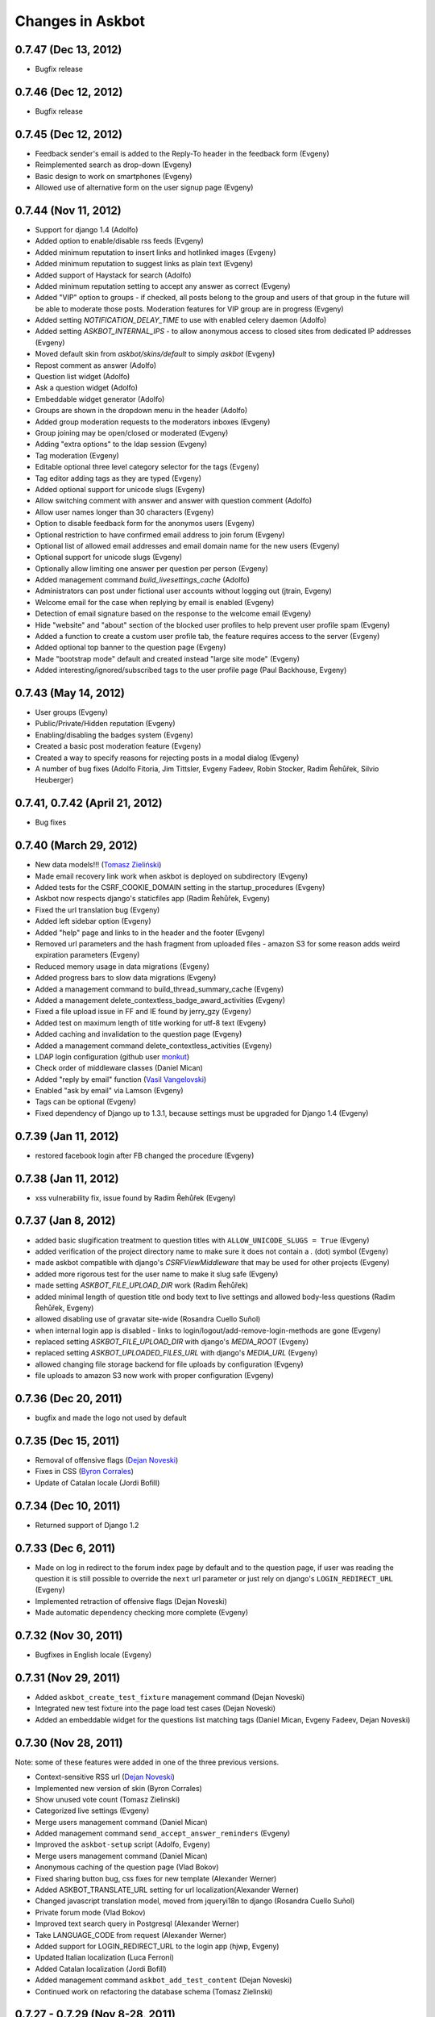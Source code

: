 Changes in Askbot
=================

0.7.47 (Dec 13, 2012)
---------------------
* Bugfix release

0.7.46 (Dec 12, 2012)
---------------------
* Bugfix release

0.7.45 (Dec 12, 2012)
---------------------
* Feedback sender's email is added to the Reply-To header
  in the feedback form (Evgeny)
* Reimplemented search as drop-down (Evgeny)
* Basic design to work on smartphones (Evgeny)
* Allowed use of alternative form on the user signup page (Evgeny)

0.7.44 (Nov 11, 2012)
---------------------
* Support for django 1.4 (Adolfo)
* Added option to enable/disable rss feeds (Evgeny)
* Added minimum reputation to insert links and hotlinked images (Evgeny)
* Added minimum reputation to suggest links as plain text (Evgeny)
* Added support of Haystack for search (Adolfo)
* Added minimum reputation setting to accept any answer as correct (Evgeny)
* Added "VIP" option to groups - if checked, all posts belong to the group and users of that group in the future will be able to moderate those posts. Moderation features for VIP group are in progress (Evgeny)
* Added setting `NOTIFICATION_DELAY_TIME` to use with enabled celery daemon (Adolfo)
* Added setting `ASKBOT_INTERNAL_IPS` - to allow anonymous access to 
  closed sites from dedicated IP addresses (Evgeny)
* Moved default skin from `askbot/skins/default` to simply `askbot` (Evgeny)
* Repost comment as answer (Adolfo)
* Question list widget (Adolfo)
* Ask a question widget (Adolfo)
* Embeddable widget generator (Adolfo)
* Groups are shown in the dropdown menu in the header (Adolfo)
* Added group moderation requests to the moderators inboxes (Evgeny)
* Group joining may be open/closed or moderated (Evgeny)
* Adding "extra options" to the ldap session (Evgeny)
* Tag moderation (Evgeny)
* Editable optional three level category selector for the tags (Evgeny)
* Tag editor adding tags as they are typed (Evgeny)
* Added optional support for unicode slugs (Evgeny)
* Allow switching comment with answer and answer with question comment (Adolfo)
* Allow user names longer than 30 characters (Evgeny)
* Option to disable feedback form for the anonymos users (Evgeny)
* Optional restriction to have confirmed email address to join forum (Evgeny)
* Optional list of allowed email addresses and email domain name for the new users (Evgeny)
* Optional support for unicode slugs (Evgeny)
* Optionally allow limiting one answer per question per person (Evgeny)
* Added management command `build_livesettings_cache` (Adolfo)
* Administrators can post under fictional user accounts without logging out (jtrain, Evgeny)
* Welcome email for the case when replying by email is enabled (Evgeny)
* Detection of email signature based on the response to the welcome email (Evgeny)
* Hide "website" and "about" section of the blocked user profiles
  to help prevent user profile spam (Evgeny)
* Added a function to create a custom user profile tab,
  the feature requires access to the server (Evgeny)
* Added optional top banner to the question page (Evgeny)
* Made "bootstrap mode" default and created instead "large site mode" (Evgeny)
* Added interesting/ignored/subscribed tags to the user profile page (Paul Backhouse, Evgeny)

0.7.43 (May 14, 2012)
---------------------
* User groups (Evgeny)
* Public/Private/Hidden reputation (Evgeny)
* Enabling/disabling the badges system (Evgeny)
* Created a basic post moderation feature (Evgeny)
* Created a way to specify reasons for rejecting posts in a modal dialog (Evgeny)
* A number of bug fixes (Adolfo Fitoria, Jim Tittsler, 
  Evgeny Fadeev, Robin Stocker, Radim Řehůřek, Silvio Heuberger)

0.7.41, 0.7.42 (April 21, 2012)
-------------------------------
* Bug fixes

0.7.40 (March 29, 2012)
-----------------------
* New data models!!! (`Tomasz Zieliński <http://pyconsultant.eu>`_)
* Made email recovery link work when askbot is deployed on subdirectory (Evgeny)
* Added tests for the CSRF_COOKIE_DOMAIN setting in the startup_procedures (Evgeny)
* Askbot now respects django's staticfiles app (Radim Řehůřek, Evgeny)
* Fixed the url translation bug (Evgeny)
* Added left sidebar option (Evgeny)
* Added "help" page and links to in the header and the footer (Evgeny)
* Removed url parameters and the hash fragment from uploaded files -
  amazon S3 for some reason adds weird expiration parameters (Evgeny)
* Reduced memory usage in data migrations (Evgeny)
* Added progress bars to slow data migrations (Evgeny)
* Added a management command to build_thread_summary_cache (Evgeny)
* Added a management delete_contextless_badge_award_activities (Evgeny)
* Fixed a file upload issue in FF and IE found by jerry_gzy (Evgeny)
* Added test on maximum length of title working for utf-8 text (Evgeny)
* Added caching and invalidation to the question page (Evgeny)
* Added a management command delete_contextless_activities (Evgeny)
* LDAP login configuration (github user `monkut <https://github.com/monkut>`_)
* Check order of middleware classes (Daniel Mican)
* Added "reply by email" function (`Vasil Vangelovski <http://www.atomidata.com>`_)
* Enabled "ask by email" via Lamson (Evgeny)
* Tags can be optional (Evgeny)
* Fixed dependency of Django up to 1.3.1, because settings must be upgraded
  for Django 1.4 (Evgeny)

0.7.39 (Jan 11, 2012)
---------------------
* restored facebook login after FB changed the procedure (Evgeny)

0.7.38 (Jan 11, 2012)
---------------------
* xss vulnerability fix, issue found by Radim Řehůřek (Evgeny)

0.7.37 (Jan 8, 2012)
--------------------
* added basic slugification treatment to question titles with 
  ``ALLOW_UNICODE_SLUGS = True`` (Evgeny)
* added verification of the project directory name to
  make sure it does not contain a `.` (dot) symbol (Evgeny)
* made askbot compatible with django's `CSRFViewMiddleware`
  that may be used for other projects (Evgeny)
* added more rigorous test for the user name to make it slug safe (Evgeny)
* made setting `ASKBOT_FILE_UPLOAD_DIR` work (Radim Řehůřek)
* added minimal length of question title ond body
  text to live settings and allowed body-less questions (Radim Řehůřek, Evgeny)
* allowed disabling use of gravatar site-wide (Rosandra Cuello Suñol)
* when internal login app is disabled - links to login/logout/add-remove-login-methods are gone (Evgeny)
* replaced setting `ASKBOT_FILE_UPLOAD_DIR` with django's `MEDIA_ROOT` (Evgeny)
* replaced setting `ASKBOT_UPLOADED_FILES_URL` with django's `MEDIA_URL` (Evgeny)
* allowed changing file storage backend for file uploads by configuration (Evgeny)
* file uploads to amazon S3 now work with proper configuration (Evgeny)

0.7.36 (Dec 20, 2011)
---------------------
* bugfix and made the logo not used by default

0.7.35 (Dec 15, 2011)
---------------------
* Removal of offensive flags (`Dejan Noveski <http://www.atomidata.com/>`_)
* Fixes in CSS (`Byron Corrales <http://byroncorrales.blogspot.com/>`_)
* Update of Catalan locale (Jordi Bofill)

0.7.34 (Dec 10, 2011)
---------------------
* Returned support of Django 1.2

0.7.33 (Dec 6, 2011)
--------------------
* Made on log in redirect to the forum index page by default
  and to the question page, if user was reading the question
  it is still possible to override the ``next`` url parameter
  or just rely on django's ``LOGIN_REDIRECT_URL`` (Evgeny)
* Implemented retraction of offensive flags (Dejan Noveski)
* Made automatic dependency checking more complete (Evgeny)

0.7.32 (Nov 30, 2011)
---------------------
* Bugfixes in English locale (Evgeny)

0.7.31 (Nov 29, 2011)
---------------------
* Added ``askbot_create_test_fixture`` management command (Dejan Noveski)
* Integrated new test fixture into the page load test cases (Dejan Noveski)
* Added an embeddable widget for the questions list matching tags (Daniel Mican, Evgeny Fadeev, Dejan Noveski)

0.7.30 (Nov 28, 2011)
---------------------
Note: some of these features were added in one of the three previous versions.

* Context-sensitive RSS url (`Dejan Noveski <http://www.atomidata.com/>`_)
* Implemented new version of skin (Byron Corrales)
* Show unused vote count (Tomasz Zielinski)
* Categorized live settings (Evgeny)
* Merge users management command (Daniel Mican)
* Added management command ``send_accept_answer_reminders`` (Evgeny)
* Improved the ``askbot-setup`` script (Adolfo, Evgeny)
* Merge users management command (Daniel Mican)
* Anonymous caching of the question page (Vlad Bokov)
* Fixed sharing button bug, css fixes for new template (Alexander Werner)
* Added ASKBOT_TRANSLATE_URL setting for url localization(Alexander Werner)
* Changed javascript translation model, moved from jqueryi18n to django (Rosandra Cuello Suñol)
* Private forum mode (Vlad Bokov)
* Improved text search query in Postgresql (Alexander Werner)
* Take LANGUAGE_CODE from request (Alexander Werner)
* Added support for LOGIN_REDIRECT_URL to the login app (hjwp, Evgeny)
* Updated Italian localization (Luca Ferroni)
* Added Catalan localization (Jordi Bofill)
* Added management command ``askbot_add_test_content`` (Dejan Noveski)
* Continued work on refactoring the database schema (Tomasz Zielinski)

0.7.27 - 0.7.29 (Nov 8-28, 2011)
--------------------------------
For these versions we did not keep consistent record of features.

0.7.26 (Oct 12, 2011)
---------------------
* Added settings for email subscription defaults (Adolfo)
* Resolved `bug #102<http://bugs.askbot.org/issues/102>`_ - duplicate notifications on posts with mentions (Evegeny)
* Added color-animated transitions when urls with hash tags are visited (Adolfo)
* Repository tags will be `automatically added <http://askbot.org/en/question/345/can-git-tags-be-created-for-each-of-the-releases>`_ to new releases (Evgeny, suggsted by ajmirsky)

0.7.25 (Oct 5 2011)
-------------------
* RSS feed for individual question (Sayan Chowdhury)
* Allow pre-population of tags via ask a questions link (Adolfo)
* Make answering own question one click harder (Adolfo)
* Bootstrap mode (Adolfo, Evgeny)
* Color-animated urls with the hash fragments (Adolfo)

0.7.24
------
* Made it possible to disable the anonymous user greeting alltogether (Raghu Udiyar)
* Added annotations for the meanings of user levels on the "moderation" page. (Jishnu)
* Auto-link patterns - e.g. to bug databases - are configurable from settings. (Arun SAG)

0.7.23
------
* Greeting for anonymuos users can be changed from live settings (Hrishi)
* Greeting for anonymous users is shown only once (Rag Sagar)
* Added support for Akismet spam detection service (Adolfo Fitoria)
* Added noscript message (Arun SAG)
* Support for url shortening with TinyUrl on link sharing (Rtnpro)
* Allowed logging in with password and email in the place of login name (Evgeny)
* Added config settings allowing adjust license information (Evgeny)

0.7.22
------
* Media resource revision is now incremented 
  automatically any time when media is updated (Adolfo Fitoria, Evgeny Fadeev)
* First user automatically becomes site administrator (Adolfo Fitoria)
* Avatar displayed on the sidebar can be controlled with livesettings.(Adolfo Fitoria, Evgeny Fadeev)
* Avatar box in the sidebar is ordered with priority for real faces.(Adolfo Fitoria)
* Django's createsuperuser now works with askbot (Adolfo Fitoria)

0.7.21
------
This version was skipped

0.7.20
------
* Added support for login via self-hosted Wordpress site (Adolfo Fitoria)
* Allowed basic markdown in the comments (Adolfo Fitoria)
* Added this changelog (Adolfo Fitoria)
* Added support for threaded emails (Benoit Lavigne)
* A few more Spanish translation strings (Byron Corrales)
* Social sharing support on identi.ca (Rantadeep Debnath)

0.7.19
------
* Changed the Favorite question function for Follow question.
* Fixed issues with page load time.
* Added notify me checkbox to the sidebar.
* Removed MySql dependency from setup.py
* Fixed Facebook login.
* `Fixed "Moderation tab is misaligned" issue reported by methner. <http://askbot.org/en/question/587/moderation-tab-is-misaligned-fixed>`_
* Fixed bug in follow users and changed the follow button design.

0.7.18
------
* `Added multiple capitalization to username mentions(reported by niles) <http://askbot.org/en/question/580/allow-alternate-capitalizations-in-user-links>`_

0.7.17
------
* Adding test for UserNameField.
* Adding test for markup functions.

0.7.16
------
* Admins can add aministrators too.
* Added a postgres driver version check in the start procedures due to a bug in psycopg2 2.4.2.
* New inbox system style (`bug reported by Tomasz P. Szynalski <http://askbot.org/en/question/470/answerscomments-are-listed-twice-in-the-inbox>`_).

0.7.15
------
* Fixed integration with Django 1.1.
* Fixed bugs in setup script.
* Fixed pypi bugs.
